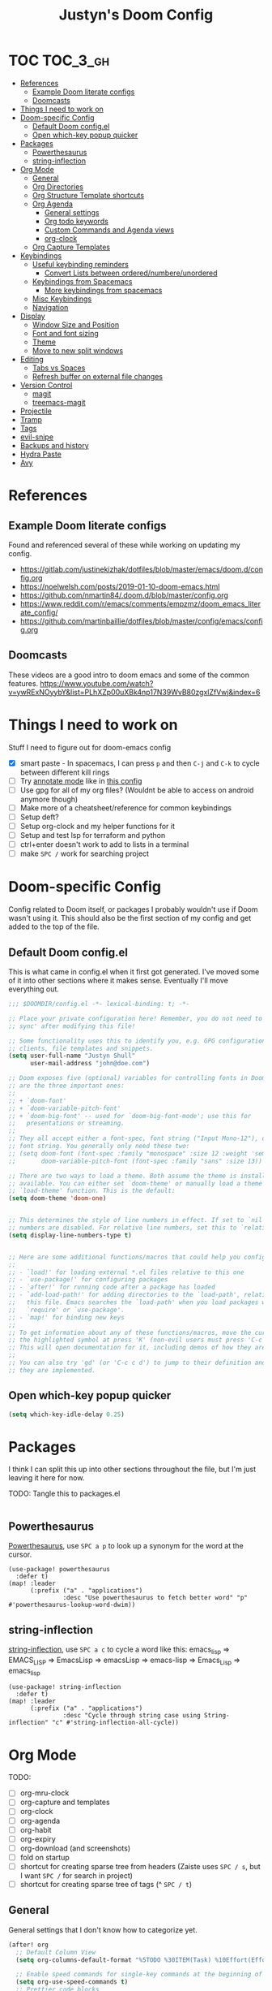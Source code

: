 #+TITLE: Justyn's Doom Config

* TOC :TOC_3_gh:
- [[#references][References]]
  - [[#example-doom-literate-configs][Example Doom literate configs]]
  - [[#doomcasts][Doomcasts]]
- [[#things-i-need-to-work-on][Things I need to work on]]
- [[#doom-specific-config][Doom-specific Config]]
  - [[#default-doom-configel][Default Doom config.el]]
  - [[#open-which-key-popup-quicker][Open which-key popup quicker]]
- [[#packages][Packages]]
  - [[#powerthesaurus][Powerthesaurus]]
  - [[#string-inflection][string-inflection]]
- [[#org-mode][Org Mode]]
  - [[#general][General]]
  - [[#org-directories][Org Directories]]
  - [[#org-structure-template-shortcuts][Org Structure Template shortcuts]]
  - [[#org-agenda][Org Agenda]]
    - [[#general-settings][General settings]]
    - [[#org-todo-keywords][Org todo keywords]]
    - [[#custom-commands-and-agenda-views][Custom Commands and Agenda views]]
    - [[#org-clock][org-clock]]
  - [[#org-capture-templates][Org Capture Templates]]
- [[#keybindings][Keybindings]]
  - [[#useful-keybinding-reminders][Useful keybinding reminders]]
    - [[#convert-lists-between-orderednumbereunordered][Convert Lists between ordered/numbere/unordered]]
  - [[#keybindings-from-spacemacs][Keybindings from Spacemacs]]
    - [[#more-keybindings-from-spacemacs][More keybindings from spacemacs]]
  - [[#misc-keybindings][Misc Keybindings]]
  - [[#navigation][Navigation]]
- [[#display][Display]]
  - [[#window-size-and-position][Window Size and Position]]
  - [[#font-and-font-sizing][Font and font sizing]]
  - [[#theme][Theme]]
  - [[#move-to-new-split-windows][Move to new split windows]]
- [[#editing][Editing]]
  - [[#tabs-vs-spaces][Tabs vs Spaces]]
  - [[#refresh-buffer-on-external-file-changes][Refresh buffer on external file changes]]
- [[#version-control][Version Control]]
  - [[#magit][magit]]
  - [[#treemacs-magit][treemacs-magit]]
- [[#projectile][Projectile]]
- [[#tramp][Tramp]]
- [[#tags][Tags]]
- [[#evil-snipe][evil-snipe]]
- [[#backups-and-history][Backups and history]]
- [[#hydra-paste][Hydra Paste]]
- [[#avy][Avy]]

* References

** Example Doom literate configs

Found and referenced several of these while working on updating my config.

- https://gitlab.com/justinekizhak/dotfiles/blob/master/emacs/doom.d/config.org
- https://noelwelsh.com/posts/2019-01-10-doom-emacs.html
- https://github.com/nmartin84/.doom.d/blob/master/config.org
- https://www.reddit.com/r/emacs/comments/empzmz/doom_emacs_literate_config/
- https://github.com/martinbaillie/dotfiles/blob/master/config/emacs/config.org

** Doomcasts

These videos are a good intro to doom emacs and some of the common features.
https://www.youtube.com/watch?v=ywRExNOyybY&list=PLhXZp00uXBk4np17N39WvB80zgxlZfVwj&index=6

* Things I need to work on

Stuff I need to figure out for doom-emacs config

- [X] smart paste - In spacemacs, I can press =p= and then =C-j= and =C-k= to cycle between different kill rings
- [ ] Try [[https://github.com/bastibe/annotate.el][annotate mode]] like in [[https://gitlab.com/justinekizhak/dotfiles/blob/master/emacs/doom.d/config.org][this config]]
- [ ] Use gpg for all of my org files? (Wouldnt be able to access on android anymore though)
- [ ] Make more of a cheatsheet/reference for common keybindings
- [ ] Setup deft?
- [ ] Setup org-clock and my helper functions for it
- [ ] Setup and test lsp for terraform and python
- [ ] ctrl+enter doesn't work to add to lists in a terminal
- [ ] make =SPC /= work for searching project



* Doom-specific Config

Config related to Doom itself, or packages I probably wouldn't use if Doom wasn't using it.  This should also be the first section of my config and get added to the top of the file.

** Default Doom config.el

This is what came in config.el when it first got generated.  I've moved some of it into other sections where it makes sense.  Eventually I'll move everything out.

#+BEGIN_SRC emacs-lisp
;;; $DOOMDIR/config.el -*- lexical-binding: t; -*-

;; Place your private configuration here! Remember, you do not need to run 'doom
;; sync' after modifying this file!

;; Some functionality uses this to identify you, e.g. GPG configuration, email
;; clients, file templates and snippets.
(setq user-full-name "Justyn Shull"
      user-mail-address "john@doe.com")

;; Doom exposes five (optional) variables for controlling fonts in Doom. Here
;; are the three important ones:
;;
;; + `doom-font'
;; + `doom-variable-pitch-font'
;; + `doom-big-font' -- used for `doom-big-font-mode'; use this for
;;   presentations or streaming.
;;
;; They all accept either a font-spec, font string ("Input Mono-12"), or xlfd
;; font string. You generally only need these two:
;; (setq doom-font (font-spec :family "monospace" :size 12 :weight 'semi-light)
;;       doom-variable-pitch-font (font-spec :family "sans" :size 13))

;; There are two ways to load a theme. Both assume the theme is installed and
;; available. You can either set `doom-theme' or manually load a theme with the
;; `load-theme' function. This is the default:
(setq doom-theme 'doom-one)


;; This determines the style of line numbers in effect. If set to `nil', line
;; numbers are disabled. For relative line numbers, set this to `relative'.
(setq display-line-numbers-type t)


;; Here are some additional functions/macros that could help you configure Doom:
;;
;; - `load!' for loading external *.el files relative to this one
;; - `use-package!' for configuring packages
;; - `after!' for running code after a package has loaded
;; - `add-load-path!' for adding directories to the `load-path', relative to
;;   this file. Emacs searches the `load-path' when you load packages with
;;   `require' or `use-package'.
;; - `map!' for binding new keys
;;
;; To get information about any of these functions/macros, move the cursor over
;; the highlighted symbol at press 'K' (non-evil users must press 'C-c c k').
;; This will open documentation for it, including demos of how they are used.
;;
;; You can also try 'gd' (or 'C-c c d') to jump to their definition and see how
;; they are implemented.
#+END_SRC
** Open which-key popup quicker

#+BEGIN_SRC emacs-lisp
(setq which-key-idle-delay 0.25)
#+END_SRC
* Packages

I think I can split this up into other sections throughout the file, but I'm just leaving it here for now.

TODO: Tangle this to packages.el
#+BEGIN_SRC emacs-lisp

#+END_SRC
** Powerthesaurus

[[https://github.com/SavchenkoValeriy/emacs-powerthesaurus][Powerthesaurus]], use =SPC a p= to look up a synonym for the word at the cursor.

#+BEGIN_SRC elisp
(use-package! powerthesaurus
  :defer t)
(map! :leader
      (:prefix ("a" . "applications")
               :desc "Use powerthesaurus to fetch better word" "p" #'powerthesaurus-lookup-word-dwim))
#+END_SRC
** string-inflection

[[https://github.com/akicho8/string-inflection][string-inflection]], use =SPC a c= to cycle a word like this:
emacs_lisp => EMACS_LISP => EmacsLisp => emacsLisp => emacs-lisp => Emacs_Lisp => emacs_lisp

#+BEGIN_SRC elisp
(use-package! string-inflection
  :defer t)
(map! :leader
      (:prefix ("a" . "applications")
               :desc "Cycle through string case using String-inflection" "c" #'string-inflection-all-cycle))
#+END_SRC
* Org Mode
TODO:

- [ ] org-mru-clock
- [ ] org-capture and templates
- [ ] org-clock
- [ ] org-agenda
- [ ] org-habit
- [ ] org-expiry
- [ ] org-download (and screenshots)
- [ ] fold on startup
- [ ] shortcut for creating sparse tree from headers (Zaiste uses =SPC / s=, but I want =SPC /= for search in project)
- [ ] shortcut for creating sparse tree of tags (^ =SPC / t=)

** General

General settings that I don't know how to categorize yet.

#+BEGIN_SRC emacs-lisp
(after! org
  ;; Default Column View
  (setq org-columns-default-format "%5TODO %30ITEM(Task) %10Effort(Effort){:} %10CLOCKSUM(Clocked) %3PRIORITY(PRI) %TAGS")

  ;; Enable speed commands for single-key commands at the beginning of headers.  ? for help  TODO: I don't really know what these do
  (setq org-use-speed-commands t)
  ;; Prettier code blocks
  (setq org-src-fontify-natively t)
  ;; Hide code blocks by default in org-mode
  '(org-hide-block-startup t)
  )
#+END_SRC

** Org Directories

Set org-directory and dir for org-noter.

#+BEGIN_SRC emacs-lisp
;; If you use `org' and don't want your org files in the default location below,
;; change `org-directory'. It must be set before org loads!
(setq org-directory "~/org/")
(setq org-noter-notes-search-path '("~/org/noter/"))
#+END_SRC
** Org Structure Template shortcuts

Access these by using =C-c C-,= and then using the shortcut for each one.  It adds the =+BEGIN_SRC= block for whichever item you choose.

#+BEGIN_SRC elisp
;; Shortcuts for org-structure templates (the +BEGIN_SRC type blocks)
;; This can be accessed by pressing C-c C-,
(after! org
  (add-to-list 'org-structure-template-alist '("el" . "src emacs-lisp"))
  (add-to-list 'org-structure-template-alist '("sh" . "src bash"))
  (add-to-list 'org-structure-template-alist '("y" . "src yaml"))
  (add-to-list 'org-structure-template-alist '("py" . "src python"))
  )
#+END_SRC

** Org Agenda
*** General settings

#+BEGIN_SRC elisp
(after! org
  (setq org-agenda-files (quote ("~/org/")))
  (setq org-refile-targets '((org-agenda-files . (:maxlevel . 3))))

  ;; Disable tag inheritence to speed up agenda rendering
  (setq org-agenda-use-tag-inheritance nil)
  ;; Disable dim blocked tasks to speed up agenda rendering
  (setq org-agenda-dim-blocked-tasks nil)
  ;; Don't prepare agenda buffers on startup
  (setq org-agenda-inhibit-startup t)
  ;; Don't kill agenda buffers, just hide them
  (setq org-agenda-sticky t)
  ;; Disable processing some org drawer properties to speed up the agenda rendering
  (setq org-agenda-ignore-drawer-properties '(effort appt category))
  )
#+END_SRC
*** Org todo keywords

This isn't really org-agenda specific, but the agenda view is where I'd see this the most really.

#+BEGIN_SRC elisp
;; Keywords to use by default in .org files
(after! org
    (setq org-todo-keywords
        '((sequence "TODO(t)" "NEXT(n)" "IN-PROGRESS(i!)" "|" "DONE(d!)")
            (sequence "WAITING(w@/!)" "BLOCKED(b@/!)" "|" "CANCELLED(c@/!)")
            (sequence "[ ](T)" "[-](P)" "[?](M)" "|" "[X](D)"))))
#+END_SRC
*** Custom Commands and Agenda views

#+BEGIN_SRC elisp
(setq org-agenda-custom-commands
      '(("d" "Daily agenda and all TODOs"
         ((agenda "" ((org-agenda-span 2)))
          (todo "IN-PROGRESS"
                ((org-agenda-overriding-header "In-Progress tasks:")))
          (tags "PRIORITY=\"A\""
                ((org-agenda-skip-function '(or (org-agenda-skip-entry-if 'todo 'done)
                                                (org-agenda-skip-entry-if 'todo '("IN-PROGRESS"))))
                 (org-agenda-overriding-header "High-priority unfinished tasks:")))
          (todo "NEXT"
                ((org-agenda-skip-function '(or (air-org-skip-subtree-if-priority ?A)))
                 (org-agenda-overriding-header "NEXT tasks: ")))
          (todo "WAITING|BLOCKED"
                ((org-agenda-skip-function '(or (air-org-skip-subtree-if-priority ?A)))
                 (org-agenda-overriding-header "WAITING/BLOCKED tasks:")))
          ;; TODO: Figure out how to exclude readlater tag
          (alltodo ""
                   ((org-agenda-skip-function '(or (air-org-skip-subtree-if-habit)
                                                   (air-org-skip-subtree-if-priority ?A)
                                                   (org-agenda-skip-entry-if 'todo '("NEXT" "IN-PROGRESS" "WAITING" "BLOCKED"))
                                                   (org-agenda-skip-if nil '(scheduled deadline))))
                    (org-agenda-overriding-header "ALL normal priority tasks:"))))
         ((org-agenda-compact-blocks t)))
        ("n" todo "NEXT")
        ("w" todo "BLOCKED|WAITING")
        ("i" todo "IN-PROGRESS")
        ))
#+END_SRC
*** org-clock

I rely on a combination of org-clock and org-capture pretty heavily at work to track time on various tasks and reoccuring tasks/meetings.

- [ ] TODO: Install org-clock, org-mru-clock
- [ ] org-habit and org-expiry
- [ ] custom functions for clocking in/out

#+BEGIN_SRC elisp

#+END_SRC

** Org Capture Templates

#+BEGIN_SRC elisp
(setq org-capture-templates
      ;; TODO: Move some of these to a separate file not in git, since I don't need them in every computer
      '(("t" "Todo" entry (file+headline "~/org/TODO.org" "Tasks")
         "* TODO %?\nCREATED: %U\n%i\n%a")
        ("T" "Todo with Clipboard" entry (file+headline "~/org/TODO.org" "Tasks")
         "* TODO %?\nCREATED: %U\n%c"
         :empty-lines 1)
        ("r" "Read Later" entry (file+headline "~/org/TODO.org" "Read Later")
         "* TODO %?  :readlater:\nCREATED: %U")
        ("j" "Journal"
         entry (file+datetree "~/org/journal.org")
         "* %? \nCREATED: %U\n%i\n%a"
         :empty-lines 1)
        ;; TODO: Use year in filename automatically
        ("w" "New WorkLog entry"
         entry (file+datetree "~/org/worklog_2020.org")
         "* %? :work:\nCREATED: %T\n%i\n%a\n"
         :clock-in t
         :clock-resume t
         :empty-lines 1)
        ("W" "New Work Ticket"
         entry (file+datetree "~/org/worklog_2020.org")
         "* IN-PROGRESS %^{TicketID}: %^{Title} :work:ticket:
:PROPERTIES:
:ID: %\\1
:BI_ENVIRONMENT: %^{BI_ENVIRONMENT}
:BI_CUSTOMER: %^{BI_CUSTOMER}
:CREATED: %T
:END:\n%?"
         :clock-in t
         :clock-resume t
         :empty-lines 1)
        ("n" "Append timestamped note to clocked task"
         plain (clock)
         "%U %?"
         :empty-lines 1)
        ("m" "Meeting"
         entry (file+datetree "~/org/worklog_2020.org")
         "* Meeting for %^{Title} :work:meeting:\nCREATED: %T\nAgenda/Purpose: \nWho: \n\n - %?\n"
         :empty-lines 1
         :clock-in t
         :clock-resume t)
        ("M" "Adhoc Meeting(Chat/InPerson/Email/Etc)"
         entry (file+datetree "~/org/worklog_2020.org")
         "* Adhoc meeting w/ %^{Who} about %^{What} :work:meeting:\nCREATED: %T\nWho: %\\1 \nNotes: %?\n"
         :empty-lines 1
         :clock-in t
         :clock-resume t)
        ("f" "Todo - Follow-up later today on e-mail/slack/etc"
         entry (file+datetree "~/org/worklog_2020.org")
         "* NEXT [#A] %? :work:followup:\nSCHEDULED: %(org-insert-time-stamp (org-read-date nil t \"+0d\")) CREATED: %T\n"
         :empty-lines 1)
        ("v" "Code Reference with Comments to Current Task"
         plain (clock)
         "%?\n%(ha/org-capture-code-snippet \"%F\")\n\n"
         :empty-lines 1)
        ("V" "Link to Code Reference to Current Task"
         plain (clock)
         "%(ha/org-capture-code-snippet \"%F\")"
         :empty-lines 1 :immediate-finish t)
        ))
#+END_SRC

* Keybindings

Helpful tip, use =SPC ?= to see a list of all available keybindings.

This [[https://rameezkhan.me/adding-keybindings-to-doom-emacs/][blog post]] helped me to figure out how to add new keybindings for doom-emacs. Also see [[https://github.com/hlissner/doom-emacs/blob/develop/modules/config/default/+evil-bindings.el][evil-bindings.el]] for additional examples.

** Useful keybinding reminders

TODO: I'll probably want to sort this into categories eventually.

| Key       | What                                                               |
| =SPC ,=   | Switch to another buffer in the current project                    |
| =SPC b b= | ^                                                                  |
| =SPC <=   | Show/switch to all buffers in a session                            |
| =SPC b B= | ^                                                                  |
| =SPC `=   | Switch to the last used buffer (=SPC b TAB= in spacemacs)          |
| =SPC b l= | ^                                                                  |
| =SPC o p= | Open treemacs in the project sidebar                               |
| =C-w w=   | Cycle through open windows                                         |
| =SPC 0=   | Go to the window to the left                                       |
| =SPC 1=   | Go to the window to the right                                      |
| =R=       | evil-multiedit - Select all matches at once                        |
| =M-d=     | evil-multiedit - start multicursor, keep pressing to expand search |

*** Convert Lists between ordered/numbere/unordered

If you have a list like this:

- item 1
- item 2
- item 3

You can change the - on the first item to a + or =1.= and then press =C-c C-c= and the rest of the list will automatically be updated to a numbered list.


** Keybindings from Spacemacs

I keep trying to use these key shortcuts, so re-bind them to work in Doom.

See these links for some discussion around this:

- https://github.com/hlissner/doom-emacs/issues/2542
- https://github.com/hlissner/doom-emacs/issues/940
- https://github.com/chenyanming/spacemacs_module_for_doom
  - This module can be loaded to include a lot of spacemacs default functionality and keymaps, but I'd rather keep my config limited to what I actually need/want (on top of Doom)

I'm used to using =SPC N= to switch to window N, and use some other =SPC w ...= keys pretty often.
#+BEGIN_SRC emacs-lisp
;; TODO: I'm not sure how to go to a specific window, so this really just goes left and right for now
(map! :leader
      (:desc "Window left" "1" #'evil-window-left
       :desc "Window right" "2" #'evil-window-right))
(map! :leader
      (:prefix ("w" . "window")
               (:desc "Window left" "1" #'evil-window-left
                :desc "Window right" "2" #'evil-window-right
                :desc "evil-window-vsplit" "|" #'evil-window-vsplit)))
#+END_SRC
*** TODO More keybindings from spacemacs

These are all from =SPC 0= which is "custom" for Spacemacs.  Doom uses it for "open" by default.  I'm not sure whether there's an equivalent to "custom" for doom that doom won't override.

- [ ] o == custom
- [ ] op = punch-in
- [ ] oP = punch-out
- [ ] oC = calculator
- [ ] oc = org-mru-clock-in
- [ ] os = org-save-all-org-buffers
- [ ] oq = auto-fill-mode
** Misc Keybindings

#+BEGIN_SRC emacs-lisp
;; Select-all
(map! "M-a" #'mark-whole-buffer)
;; Save
(map! "M-s" #'save-buffer)
;; Paste menu
(map! "M-v" #'counsel-yank-pop)
#+END_SRC

** Navigation

Use Control + hjkl to move around windows in a frame.

#+BEGIN_SRC emacs-lisp
(map!
 :n "C-h" #'evil-window-left
 :n "C-j" #'evil-window-down
 :n "C-k" #'evil-window-up
 :n "C-l" #'evil-window-right
 )
#+END_SRC

The above only works in normal mode.  We have to add the same mapping for the treemacs mode.

#+BEGIN_SRC emacs-lisp
(map!
 (:map evil-treemacs-state-map
       "C-h" #'evil-window-left
       "C-l" #'evil-window-right)
 )
#+END_SRC

* Display
** Window Size and Position

This is from https://github.com/hlissner/doom-emacs/blob/develop/docs/api.org#center-emacs-initial-frame-with-a-fixed-size
#+BEGIN_SRC emacs-lisp
;; On startup, restore the last-used window size and position
(when-let (dims (doom-store-get 'last-frame-size))
  (cl-destructuring-bind ((left . top) width height fullscreen) dims
    (setq initial-frame-alist
          (append initial-frame-alist
                  `((left . ,left)
                    (top . ,top)
                    (width . ,width)
                    (height . ,height)
                    (fullscreen . ,fullscreen))))))

(defun save-frame-dimensions ()
  (doom-store-put 'last-frame-size
                  (list (frame-position)
                        (frame-width)
                        (frame-height)
                        (frame-parameter nil 'fullscreen))))

;; When we kill emacs, save the current window size and position
(add-hook 'kill-emacs-hook #'save-frame-dimensions)
#+END_SRC
** Font and font sizing

TODO: Change font depending on OS?

#+BEGIN_SRC elisp
;; Add a small amount of extra space in between each line
(setq line-spacing 2)
#+END_SRC
** Theme

Lots of doom-specific themes available at https://github.com/hlissner/emacs-doom-themes
Screenshots available at: https://github.com/hlissner/emacs-doom-themes/tree/screenshots

Themes I like so far:

- doom-one - default theme, a little too dark for the comments
- doom-vibrant - almost the same as the default theme, but a little brighter
- doom-horizon - dark, more colorful than vibrant
- doom-tomorrow-night
- doom-material

#+BEGIN_SRC emacs-lisp
(setq doom-theme 'doom-one)
(load-theme doom-theme t)
#+END_SRC
** Move to new split windows

#+BEGIN_SRC emacs-lisp
(setq evil-split-window-below t
      evil-vsplit-window-right t)
#+END_SRC
* Editing
** Tabs vs Spaces

Use spaces instead of tabs by default, and set the default indent width to 2.  The =editorconfig= package/module should allow this to be overriden per project or repository.

- [ ] TODO:  Some languages like go want to use tabs by default, I should make sure that still happens.
- [ ] TODO:  =tab-width= only affects display, not actual number of spaces afaik

#+BEGIN_SRC elisp
(setq indent-tabs-mode nil
      tab-width 2)
#+END_SRC
** Refresh buffer on external file changes

From https://gitlab.com/justinekizhak/dotfiles/blob/master/emacs/doom.d/config.org - automatically refresh the buffer if a file is changed outside of emacs.

#+BEGIN_SRC elisp
(use-package! autorevert
  :defer t
  :ensure nil
  :config
  (global-auto-revert-mode +1)
  (setq auto-revert-interval 2
        auto-revert-check-vc-info t
        auto-revert-verbose nil))
#+END_SRC

* Version Control
** magit

#+BEGIN_SRC emacs-lisp
;; Set the directory where magit looks for repos in
(setq magit-repository-directories '("~/dev/"))
#+END_SRC

Show gravatars for commit authors
#+BEGIN_SRC emacs-lisp
(setq magit-revision-show-gravatars '("^Author:     " . "^Commit:     "))
#+END_SRC
** treemacs-magit
#+BEGIN_SRC emacs-lisp
(use-package! treemacs-magit
  :defer t
  :after (treemacs magit))
#+END_SRC
* Projectile

Use =SPC p D= to run discover projects in the search path.

This seems to only search one folder deep, so if you use a path of =~/dev= it detects =~/dev/proj1= but it will not detect something like =~/dev/clients/clientA/proj2=.

- [X] TODO: Can I use wildcards somehow?
- [ ] TODO: Discover projects in ~/dev/*/*/* (2 or 3 levels nested)

#+BEGIN_SRC emacs-lisp
;; (setq projectile-project-search-path '("~/dev/" "~/dev/clients/"))
;; Found on https://github.com/bbatsov/projectile/issues/1500
;; TODO: This still isn't recursive more than one level
(setq projectile-project-search-path (cddr (directory-files "~/dev" t)))
#+END_SRC
* Tramp

#+BEGIN_SRC emacs-lisp
;; Use /sshx because /ssh doesn't seem to work on bsd, and some of my
;; remote shells don't use sh/bash.  ssh/sshx should also be faster than scp
(setq tramp-default-method "sshx")
#+END_SRC
* Tags

I have a custom configuration for ctags stored in [[file:~/.ctags][~/.ctags]] that works with some additional languages like terraform, and excludes a lot of things like =node_modules= and =.terraform/modules= which causes the tags file to be too large.

#+BEGIN_SRC emacs-lisp
;; Use my default ctags configuration which excludes a lot of things we don't want
(setq projectile-tags-command "ctags --options=~/.ctags -Re -f \"%s\" %s \"%s\"")
#+END_SRC
* evil-snipe

#+BEGIN_SRC emacs-lisp
(use-package! evil-snipe
  :defer t
  :config
  ;; Alias [ and ] to all types of brackets
  ;; With this, I can use evil-snipe by pressing f and then [ and it will search for any of these types of brackets
  (push '(?\[ "[[{(]") evil-snipe-aliases)
  (push '(?\] "[]})]") evil-snipe-aliases)
  (setq evil-snipe-scope 'visible)
  (setq evil-snipe-repeat-scope 'buffer)
  (setq evil-snipe-spillover-scope 'whole-buffer))
#+END_SRC
* Backups and history

#+BEGIN_SRC emacs-lisp
;; Save backups in one place
(setq backup-directory-alist '(("." . "~/.emacs.d/backups")))

;; TODO: I'm not sure if I need this anymore?  It was originally because of Nextcloud having issues with my .org files
;; Disable lock files
;; (setq create-lockfiles nil)
#+END_SRC

I was running into issues with Emacs using up 100% of my cpu for a while when it was basically idle.  One of the issues ended up being that there was no history limit, or it was really long.

#+BEGIN_SRC emacs-lisp
;; Try to prevent emacs from using 100% cpu due to autosave
;; See https://github.com/syl20bnr/spacemacs/issues/9409
(setq history-length 350)
(put 'minibuffer-history 'history-length 50)
(put 'evil-ex-history 'history-length 50)
(put 'kill-ring 'history-length 25)
#+END_SRC

From https://gitlab.com/justinekizhak/dotfiles/blob/master/emacs/doom.d/config.org
#+BEGIN_SRC emacs-lisp
(use-package! recentf
  :defer t
  :ensure nil
  :hook (after-init . recentf-mode)
  :custom
  (recentf-auto-cleanup "05:00am")
  (recentf-max-saved-items 200)
  (recentf-exclude '((expand-file-name package-user-dir)
                     ".cache"
                     ".cask"
                     ".elfeed"
                     "bookmarks"
                     "cache"
                     "ido.*"
                     "persp-confs"
                     "recentf"
                     "undo-tree-hist"
                     "url"
                     "COMMIT_EDITMSG\\'")))

;; When buffer is closed, saves the cursor location
(save-place-mode 1)
#+END_SRC
* Hydra Paste

From https://github.com/hlissner/doom-emacs/blob/develop/docs/api.org#create-a-paste-transient-state-to-cycle-through-kill-ring-on-paste

This lets me paste something and then cycle through the kill ring.

#+BEGIN_SRC emacs-lisp
(defhydra hydra-paste (:color red
                       :hint nil)
  "\n[%s(length kill-ring-yank-pointer)/%s(length kill-ring)] \
 [_C-j_/_C-k_] cycles through yanked text, [_p_/_P_] pastes the same text \
 above or below. Anything else exits."
  ("C-j" evil-paste-pop)
  ("C-k" evil-paste-pop-next)
  ("p" evil-paste-after)
  ("P" evil-paste-before))

(map! :nv "p" #'hydra-paste/evil-paste-after
      :nv "P" #'hydra-paste/evil-paste-before)
#+END_SRC
* Avy

Search all open windows
#+BEGIN_SRC elisp
(setq avy-all-windows t)
#+END_SRC
